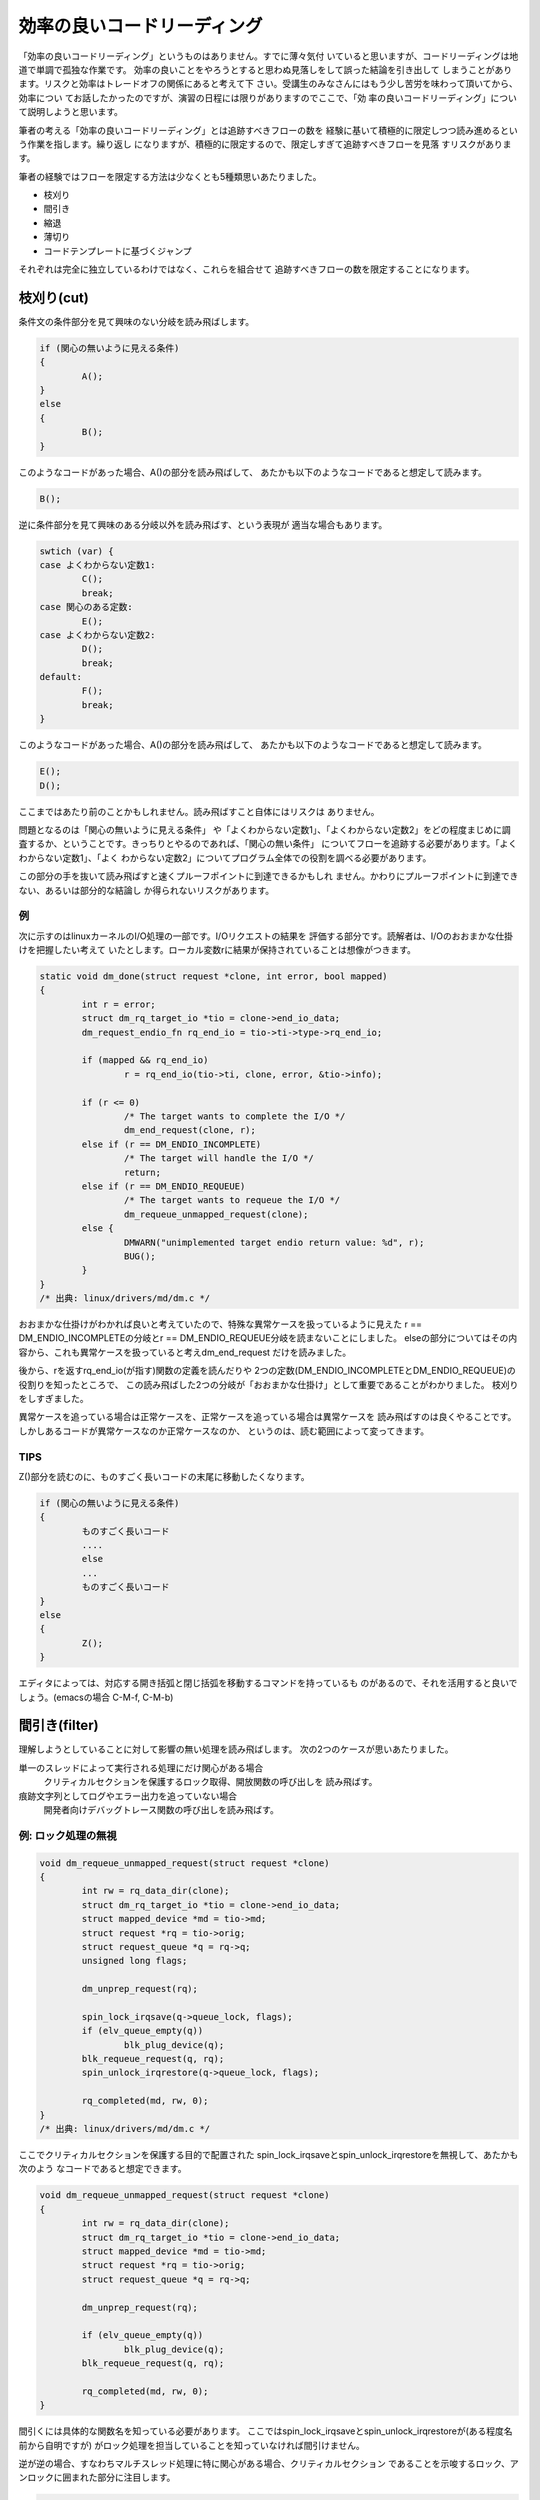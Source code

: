 .. _template:

効率の良いコードリーディング
========================================================================

「効率の良いコードリーディング」というものはありません。すでに薄々気付
いていると思いますが、コードリーディングは地道で単調で孤独な作業です。
効率の良いことをやろうとすると思わぬ見落しをして誤った結論を引き出して
しまうことがあります。リスクと効率はトレードオフの関係にあると考えて下
さい。受講生のみなさんにはもう少し苦労を味わって頂いてから、効率につい
てお話したかったのですが、演習の日程には限りがありますのでここで、「効
率の良いコードリーディング」について説明しようと思います。

筆者の考える「効率の良いコードリーディング」とは追跡すべきフローの数を
経験に基いて積極的に限定しつつ読み進めるという作業を指します。繰り返し
になりますが、積極的に限定するので、限定しすぎて追跡すべきフローを見落
すリスクがあります。

.. リーディング資産に基く場合、リスクが少いことを言う。

筆者の経験ではフローを限定する方法は少なくとも5種類思いあたりました。

* 枝刈り
* 間引き
* 縮退
* 薄切り
* コードテンプレートに基づくジャンプ

それぞれは完全に独立しているわけではなく、これらを組合せて
追跡すべきフローの数を限定することになります。

枝刈り(cut)
------------------------------------------------------------------------
条件文の条件部分を見て興味のない分岐を読み飛ばします。

.. code-block:: c
	
	if (関心の無いように見える条件) 
	{
		A();
        } 
	else 
	{
		B();
	}

このようなコードがあった場合、A()の部分を読み飛ばして、
あたかも以下のようなコードであると想定して読みます。

.. code-block:: c

	B();	

逆に条件部分を見て興味のある分岐以外を読み飛ばす、という表現が
適当な場合もあります。

.. code-block:: c

	swtich (var) {
	case よくわからない定数1:
		C();
		break;
	case 関心のある定数:
		E();
	case よくわからない定数2:
		D();
		break;
	default:
		F();
		break;
	}

このようなコードがあった場合、A()の部分を読み飛ばして、
あたかも以下のようなコードであると想定して読みます。

.. code-block:: c

	E();	
	D();

ここまではあたり前のことかもしれません。読み飛ばすこと自体にはリスクは
ありません。

問題となるのは「関心の無いように見える条件」
や「よくわからない定数1」、「よくわからない定数2」をどの程度まじめに調
査するか、ということです。きっちりとやるのであれば、「関心の無い条件」
についてフローを追跡する必要があります。「よくわからない定数1」、「よく
わからない定数2」についてプログラム全体での役割を調べる必要があります。

この部分の手を抜いて読み飛ばすと速くプルーフポイントに到達できるかもしれ
ません。かわりにプルーフポイントに到達できない、あるいは部分的な結論し
か得られないリスクがあります。


例
,,,,,,,,,,,,,,,,,,,,,,,,,,,,,,,,,,,,,,,,,,,,,,,,,,,,,,,,,,,,,,,,,,,,,,,,
次に示すのはlinuxカーネルのI/O処理の一部です。I/Oリクエストの結果を
評価する部分です。読解者は、I/Oのおおまかな仕掛けを把握したい考えて
いたとします。ローカル変数rに結果が保持されていることは想像がつきます。

.. code-block:: c

    static void dm_done(struct request *clone, int error, bool mapped)
    {
	    int r = error;
	    struct dm_rq_target_io *tio = clone->end_io_data;
	    dm_request_endio_fn rq_end_io = tio->ti->type->rq_end_io;

	    if (mapped && rq_end_io)
		    r = rq_end_io(tio->ti, clone, error, &tio->info);

	    if (r <= 0)
		    /* The target wants to complete the I/O */
		    dm_end_request(clone, r);
	    else if (r == DM_ENDIO_INCOMPLETE)
		    /* The target will handle the I/O */
		    return;
	    else if (r == DM_ENDIO_REQUEUE)
		    /* The target wants to requeue the I/O */
		    dm_requeue_unmapped_request(clone);
	    else {
		    DMWARN("unimplemented target endio return value: %d", r);
		    BUG();
	    }
    }
    /* 出典: linux/drivers/md/dm.c */

おおまかな仕掛けがわかれば良いと考えていたので、特殊な異常ケースを扱っているように見えた
r == DM_ENDIO_INCOMPLETEの分岐とr == DM_ENDIO_REQUEUE分岐を読まないことにしました。
elseの部分についてはその内容から、これも異常ケースを扱っていると考えdm_end_request
だけを読みました。

後から、rを返すrq_end_io(が指す)関数の定義を読んだりや
2つの定数(DM_ENDIO_INCOMPLETEとDM_ENDIO_REQUEUE)の役割りを知ったところで、
この読み飛ばした2つの分岐が「おおまかな仕掛け」として重要であることがわかりました。
枝刈りをしすぎました。

異常ケースを追っている場合は正常ケースを、正常ケースを追っている場合は異常ケースを
読み飛ばすのは良くやることです。しかしあるコードが異常ケースなのか正常ケースなのか、
というのは、読む範囲によって変ってきます。

TIPS
,,,,,,,,,,,,,,,,,,,,,,,,,,,,,,,,,,,,,,,,,,,,,,,,,,,,,,,,,,,,,,,,,,,,,,,,
Z()部分を読むのに、ものすごく長いコードの末尾に移動したくなります。

.. code-block:: c
	
	if (関心の無いように見える条件) 
	{
		ものすごく長いコード
		....
		else
		...
		ものすごく長いコード
        } 
	else 
	{
		Z();
	}

エディタによっては、対応する開き括弧と閉じ括弧を移動するコマンドを持っているも
のがあるので、それを活用すると良いでしょう。(emacsの場合 C-M-f, C-M-b)


間引き(filter)
------------------------------------------------------------------------
理解しようとしていることに対して影響の無い処理を読み飛ばします。
次の2つのケースが思いあたりました。

単一のスレッドによって実行される処理にだけ関心がある場合
	クリティカルセクションを保護するロック取得、開放関数の呼び出しを
	読み飛ばす。

痕跡文字列としてログやエラー出力を追っていない場合
	開発者向けデバッグトレース関数の呼び出しを読み飛ばす。

例: ロック処理の無視
,,,,,,,,,,,,,,,,,,,,,,,,,,,,,,,,,,,,,,,,,,,,,,,,,,,,,,,,,,,,,,,,,,,,,,,,
.. code-block:: c

    void dm_requeue_unmapped_request(struct request *clone)
    {
	    int rw = rq_data_dir(clone);
	    struct dm_rq_target_io *tio = clone->end_io_data;
	    struct mapped_device *md = tio->md;
	    struct request *rq = tio->orig;
	    struct request_queue *q = rq->q;
	    unsigned long flags;

	    dm_unprep_request(rq);

	    spin_lock_irqsave(q->queue_lock, flags);
	    if (elv_queue_empty(q))
		    blk_plug_device(q);
	    blk_requeue_request(q, rq);
	    spin_unlock_irqrestore(q->queue_lock, flags);

	    rq_completed(md, rw, 0);
    }
    /* 出典: linux/drivers/md/dm.c */

ここでクリティカルセクションを保護する目的で配置された
spin_lock_irqsaveとspin_unlock_irqrestoreを無視して、あたかも次のよう
なコードであると想定できます。

.. code-block:: c

    void dm_requeue_unmapped_request(struct request *clone)
    {
	    int rw = rq_data_dir(clone);
	    struct dm_rq_target_io *tio = clone->end_io_data;
	    struct mapped_device *md = tio->md;
	    struct request *rq = tio->orig;
	    struct request_queue *q = rq->q;

	    dm_unprep_request(rq);

	    if (elv_queue_empty(q))
		    blk_plug_device(q);
	    blk_requeue_request(q, rq);

	    rq_completed(md, rw, 0);
    }

間引くには具体的な関数名を知っている必要があります。
ここではspin_lock_irqsaveとspin_unlock_irqrestoreが(ある程度名前から自明ですが)
がロック処理を担当していることを知っていなければ間引けません。

逆が逆の場合、すなわちマルチスレッド処理に特に関心がある場合、クリティカルセクション
であることを示唆するロック、アンロックに囲まれた部分に注目します。

.. code-block:: c

	    spin_lock_irqsave(q->queue_lock, flags);
	    if (elv_queue_empty(q))
		    blk_plug_device(q);
	    blk_requeue_request(q, rq);
	    spin_unlock_irqrestore(q->queue_lock, flags);

qが共通にアクセスされる単位であることが読み取れます。

例: デバッグトレースの無視
,,,,,,,,,,,,,,,,,,,,,,,,,,,,,,,,,,,,,,,,,,,,,,,,,,,,,,,,,,,,,,,,,,,,,,,,
デバッグ/トレース出力自体の出所を追っているのでなければ、その出力処理は無視
できるはずです。

.. code-block:: c

    static int bond_netdev_event(struct notifier_block *this,
				 unsigned long event, void *ptr)
    {
	    struct net_device *event_dev = (struct net_device *)ptr;

	    if (dev_net(event_dev) != &init_net)
		    return NOTIFY_DONE;

	    pr_debug("event_dev: %s, event: %lx\n",
		    (event_dev ? event_dev->name : "None"),
		    event);

	    if (!(event_dev->priv_flags & IFF_BONDING))
		    return NOTIFY_DONE;

	    if (event_dev->flags & IFF_MASTER) {
		    pr_debug("IFF_MASTER\n");
		    return bond_master_netdev_event(event, event_dev);
	    }

	    if (event_dev->flags & IFF_SLAVE) {
		    pr_debug("IFF_SLAVE\n");
		    return bond_slave_netdev_event(event, event_dev);
	    }
	    return NOTIFY_DONE;
    }
    /* 出典: linux/drivers/net/bonding/bond_main.c */

pr_debugの呼び出しを無視すれば、あたかも次のようなコードであると想定できます。

.. code-block:: c

    static int bond_netdev_event(struct notifier_block *this,
				 unsigned long event, void *ptr)
    {
	    struct net_device *event_dev = (struct net_device *)ptr;

	    if (dev_net(event_dev) != &init_net)
		    return NOTIFY_DONE;

	    if (!(event_dev->priv_flags & IFF_BONDING))
		    return NOTIFY_DONE;

	    if (event_dev->flags & IFF_MASTER) {
		    return bond_master_netdev_event(event, event_dev);
	    }

	    if (event_dev->flags & IFF_SLAVE) {
		    return bond_slave_netdev_event(event, event_dev);
	    }
	    return NOTIFY_DONE;
    }

ロック処理を無視した時と同様に、デバッグ出力用の関数の名前がpr_debugで
あることを知っている必要があります。

逆にデバッグ/トレース出力自体の出所を追っているのであれば、pr_debugの呼び出し
こそ注目すべき箇所です。

このように何に関心があるかによって間引きの対象が変わります。

縮退(reduction)
------------------------------------------------------------------------
モデルの説明では、関数がそれほど長くない(300行ぐらいまで)と暗に想定していました。
出現する関数が短ければ制御に関しては関数の呼び出し関係を追うことで理解を進めて
行くことができます。

想定しているよりも関数が長い場合があります。どうにもならない関数はあり
ます。ただ読むことしかありません。しかし読む見てみると関数の中が意味的
に分割されている場合があります。開発の都合で大きく変更したくなかっため
か、別の関数に切り出すことをしなかっただけで、ある程度処理が独立した行
(文、式)のか片間を見出せることがあります。こういった塊は頭の中で一つの
関数に置き換えて読み進めると良いでしょう。

.. ghostscript-8.70/psi/interp.c中のinterp関数
.. 	1000行程度(NAIST在学中最長)

sendmail-8.14.4/sendmail/deliver.cのdeliver関数
	2400行程度

この中であれば、例えば

.. code-block:: c

	if (bitset(EF_RESPONSE, e->e_flags))
	{
		macdefine(&e->e_macro, A_PERM, macid("{client_name}"), "");
		macdefine(&e->e_macro, A_PERM, macid("{client_ptr}"), "");
		macdefine(&e->e_macro, A_PERM, macid("{client_addr}"), "");
		macdefine(&e->e_macro, A_PERM, macid("{client_port}"), "");
		macdefine(&e->e_macro, A_PERM, macid("{client_resolve}"), "");
	}

という箇所があります。これは5つの設定変数に空文字を設定しているように読めます。
今のところで設定変数がどのように使われるのか関心が無ければ、頭の中で記述を以下の
ように1つの関数に閉じ込めてしまいます。

.. code-block:: c

	if (bitset(EF_RESPONSE, e->e_flags))
		macdefine5();

別の箇所に

.. code-block:: c

		else if (pid == 0)
		{
			int save_errno;
			int sff;
			int new_euid = NO_UID;
			int new_ruid = NO_UID;
			int new_gid = NO_GID;
			char *user = NULL;
			struct stat stb;
			extern int DtableSize;

			CurrentPid = getpid();

			/* clear the events to turn off SIGALRMs */
			sm_clear_events();

			/* Reset global flags */
			RestartRequest = NULL;
			RestartWorkGroup = false;
			ShutdownRequest = NULL;
			PendingSignal = 0;

			if (e->e_lockfp != NULL)
				(void) close(sm_io_getinfo(e->e_lockfp,
							   SM_IO_WHAT_FD,
							   NULL));

			/* child -- set up input & exec mailer */
			(void) sm_signal(SIGALRM, sm_signal_noop);
			(void) sm_signal(SIGCHLD, SIG_DFL);
			(void) sm_signal(SIGHUP, SIG_IGN);
			(void) sm_signal(SIGINT, SIG_IGN);
			(void) sm_signal(SIGTERM, SIG_DFL);
		...

という記述があります。これは新しいプロセスを起動した直後の処理です。
様々な変数の初期化やリソースの取り扱いを変更するためのシステムコール
呼び出しがなされています。とりあえずこういったものの頭の中で一つの
関数に閉じ込めてしまえます。


.. code-block:: c

		else if (pid == 0)
		{
			init_child_process();

.. 経験した範囲では関数が長くなる理由には、処理の内容が本質的に短くする
.. のが難しいものと、拡張の繰り返しによるものの2種類あるようです。

.. インタプリタのメインループは効率を追う都合もあり、一つの関数内に
.. goto文を多数配置するような処理になっています。
	

薄切り(slice)
------------------------------------------------------------------------
データフローを追跡していて特に着目している変数があれば、その変数の値を消費、供給
している箇所以外を無視します。無視することで選出されたコードをその変数のスライス
と呼ぶことにします[#slice]_ 。

.. [#slice] 
   ここでスライスと言っているのは筆者が勝手につけた名前です。プログラム
   スライスからアイデアを得て名前をつけましたが、以降の説明がプログラム
   スライスの定義と一致していると期待しないで下さい。
   
この方法は、主に引数の消費箇所と返り値の供給箇所を読むときに使います。

引数の消費箇所
,,,,,,,,,,,,,,,,,,,,,,,,,,,,,,,,,,,,,,,,,,,,,,,,,,,,,,,,,,,,,,,,,,,,,,,,

次に示すのはブロックデバイスに関連したデータ構造の開放処理です。

.. code-block:: c

    static void __dm_destroy(struct mapped_device *md, bool wait)
    {
	    struct dm_table *map;

	    might_sleep();

	    spin_lock(&_minor_lock);
	    map = dm_get_live_table(md);
	    idr_replace(&_minor_idr, MINOR_ALLOCED, MINOR(disk_devt(dm_disk(md))));
	    set_bit(DMF_FREEING, &md->flags);
	    spin_unlock(&_minor_lock);

	    if (!dm_suspended_md(md)) {
		    dm_table_presuspend_targets(map);
		    dm_table_postsuspend_targets(map);
	    }

	    /*
	     * Rare, but there may be I/O requests still going to complete,
	     * for example.  Wait for all references to disappear.
	     * No one should increment the reference count of the mapped_device,
	     * after the mapped_device state becomes DMF_FREEING.
	     */
	    if (wait)
		    while (atomic_read(&md->holders))
			    msleep(1);
	    else if (atomic_read(&md->holders))
		    DMWARN("%s: Forcibly removing mapped_device still in use! (%d users)",
			   dm_device_name(md), atomic_read(&md->holders));

	    dm_sysfs_exit(md);
	    dm_table_put(map);
	    dm_table_destroy(__unbind(md));
	    free_dev(md);
    }

    /* 出典: linux/drivers/md/dm.c */

wait引数がどのような意味を持つのかにだけ興味があれば、

.. code-block:: c

	    if (wait)
		    while (atomic_read(&md->holders))

の箇所だけを読めば良いでしょう。

引数経由での値の供給
,,,,,,,,,,,,,,,,,,,,,,,,,,,,,,,,,,,,,,,,,,,,,,,,,,,,,,,,,,,,,,,,,,,,,,,,

次のコードで引数resultに興味があるとします。

.. code-block:: c

    int
    gs_pop_string(gs_main_instance * minst, gs_string * result)
    {
	i_ctx_t *i_ctx_p = minst->i_ctx_p;
	ref vref;
	int code = pop_value(i_ctx_p, &vref);

	if (code < 0)
	    return code;
	switch (r_type(&vref)) {
	    case t_name:
		name_string_ref(minst->heap, &vref, &vref);
		code = 1;
		goto rstr;
	    case t_string:
		code = (r_has_attr(&vref, a_write) ? 0 : 1);
	      rstr:result->data = vref.value.bytes;
		result->size = r_size(&vref);
		break;
	    default:
		return_error(e_typecheck);
	}
	ref_stack_pop(&o_stack, 1);
	return code;
    }
    /* 出典: ghostscript-8.70/psi/imain.c */

このケースではresultの値は消費されるのではなく、更新されています。

resultに関心がある場合着目するのは以下の箇所です。

	      rstr:result->data = vref.value.bytes;
		result->size = r_size(&vref);

の箇所を見ればdataフィールドとsizeフィールドの値が更新されてる
ことがわかります。

呼び出し元は、次のように引数を与えて呼び出していると想像できます。

.. code-block:: c

        gs_string s;
	int r;
	...	
	r = gs_pop_string(i, &s);
	...

この例では追跡するべきフローを大幅に減らすことはできません。

.. code-block:: c

	      rstr:result->data = vref.value.bytes;
		result->size = r_size(&vref);

結局vrefについて調べなければ、resultの値の出自を説明できない
からです。

返り値経由での値の供給
,,,,,,,,,,,,,,,,,,,,,,,,,,,,,,,,,,,,,,,,,,,,,,,,,,,,,,,,,,,,,,,,,,,,,,,,

関数の返り値に関心があるのであれば、まずreturn文を探します。

.. code-block:: c

    static int dm_wait_for_completion(struct mapped_device *md, int interruptible)
    {
	    int r = 0;
	    DECLARE_WAITQUEUE(wait, current);

	    dm_unplug_all(md->queue);

	    add_wait_queue(&md->wait, &wait);

	    while (1) {
		    set_current_state(interruptible);

		    smp_mb();
		    if (!md_in_flight(md))
			    break;

		    if (interruptible == TASK_INTERRUPTIBLE &&
			signal_pending(current)) {
			    r = -EINTR;
			    break;
		    }

		    io_schedule();
	    }
	    set_current_state(TASK_RUNNING);

	    remove_wait_queue(&md->wait, &wait);

	    return r;
    }

return文に指定された値が即値や定数であれば、それで目的を達成したこと
になります。変数が指定されている場合、その変数を変更している箇所を
探すことになります。

C言語の文法を知っていれば自明なことですが、変数しているコードは
次のような形をしています。


* 代入系演算子

.. code-block:: c

	r = something;
	r += something;
	r -= something;
	r |= something;
	r &= something;
	...

* インクリメント演算子

.. code-block:: c

	r++;
	r--;

* 関数への参照渡し

.. code-block:: c

	func(&r);

* 別の変数を経由した間接的な変更

.. code-block:: c

	x = &r;
	x->field = xxx

コードテンプレートに基づくジャンプ(jump)
------------------------------------------------------------------------
